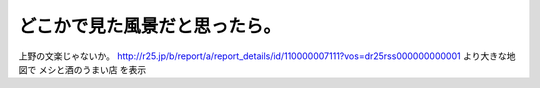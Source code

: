 ﻿どこかで見た風景だと思ったら。
##############################


上野の文楽じゃないか。
http://r25.jp/b/report/a/report_details/id/110000007111?vos=dr25rss000000000001
より大きな地図で メシと酒のうまい店 を表示



.. author:: mkouhei
.. categories:: 生活, 
.. tags::


